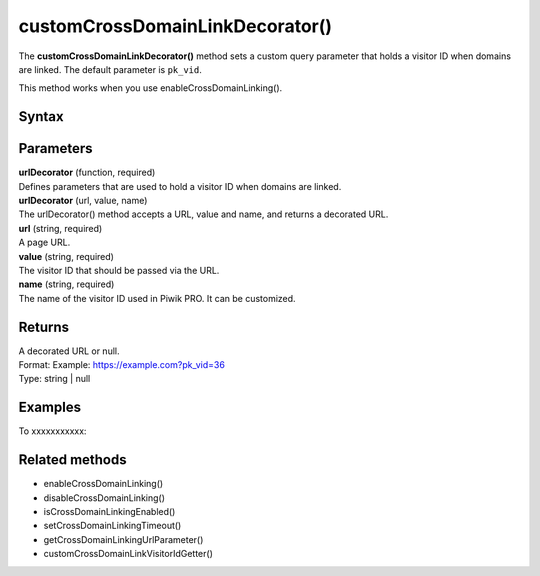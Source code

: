 ================================
customCrossDomainLinkDecorator()
================================

The **customCrossDomainLinkDecorator()** method sets a custom query parameter that holds a visitor ID when domains are linked. The default parameter is ``pk_vid``.

This method works when you use enableCrossDomainLinking().


Syntax
------

.. tabs::

    .. group-tab:: JS

        .. code-block:: javascript

          customCrossDomainLinkDecorator(urlDecorator)


Parameters
----------

| **urlDecorator** (function, required)
| Defines parameters that are used to hold a visitor ID when domains are linked.

| **urlDecorator** (url, value, name)
| The urlDecorator() method accepts a URL, value and name, and returns a decorated URL.

| **url** (string, required)
| A page URL.

| **value** (string, required)
| The visitor ID that should be passed via the URL.

| **name** (string, required)
| The name of the visitor ID used in Piwik PRO. It can be customized.

Returns
-------

| A decorated URL or null.
| Format: Example: https://example.com?pk_vid=36
| Type: string | null

Examples
--------

To xxxxxxxxxxx:

.. tabs::

    .. group-tab:: JS (queue)

        .. code-block:: javascript

          _paq.push(["customCrossDomainLinkDecorator", function (url, value, name) {
              var parsedUrl = new URL(url);
              parsedUrl.searchParams.append(name, value);
              return parsedUrl.href;
          }]);

    .. group-tab:: JS (direct)

        .. code-block:: javascript

          var jstc = Piwik.getTracker(
            "https://example.com/",
            "45e07cbf-c8b3-42f3-a6d6-a5a176f623ef"
          );
          jstc.customCrossDomainLinkDecorator(function (url, value, name) {
              var parsedUrl = new URL(url);
              parsedUrl.searchParams.append(name, value);
              return parsedUrl.href;
          }]);


Related methods
---------------

* enableCrossDomainLinking()
* disableCrossDomainLinking()
* isCrossDomainLinkingEnabled()
* setCrossDomainLinkingTimeout()
* getCrossDomainLinkingUrlParameter()
* customCrossDomainLinkVisitorIdGetter()
